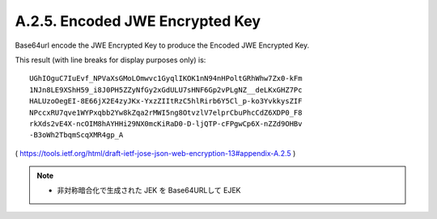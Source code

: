 A.2.5. Encoded JWE Encrypted Key
^^^^^^^^^^^^^^^^^^^^^^^^^^^^^^^^^^^^^^^^^^^^

Base64url encode the JWE Encrypted Key 
to produce the Encoded JWE Encrypted Key. 

This result (with line breaks for display purposes only) is:

::

     UGhIOguC7IuEvf_NPVaXsGMoLOmwvc1GyqlIKOK1nN94nHPoltGRhWhw7Zx0-kFm
     1NJn8LE9XShH59_i8J0PH5ZZyNfGy2xGdULU7sHNF6Gp2vPLgNZ__deLKxGHZ7Pc
     HALUzoOegEI-8E66jX2E4zyJKx-YxzZIItRzC5hlRirb6Y5Cl_p-ko3YvkkysZIF
     NPccxRU7qve1WYPxqbb2Yw8kZqa2rMWI5ng8OtvzlV7elprCbuPhcCdZ6XDP0_F8
     rkXds2vE4X-ncOIM8hAYHHi29NX0mcKiRaD0-D-ljQTP-cFPgwCp6X-nZZd9OHBv
     -B3oWh2TbqmScqXMR4gp_A

( https://tools.ietf.org/html/draft-ietf-jose-json-web-encryption-13#appendix-A.2.5 )
 

.. note::
    - 非対称暗合化で生成された JEK を Base64URLして EJEK
